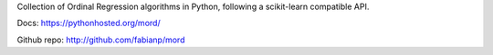 
Collection of Ordinal Regression algorithms in Python, following a scikit-learn compatible API.

Docs: https://pythonhosted.org/mord/

Github repo: http://github.com/fabianp/mord